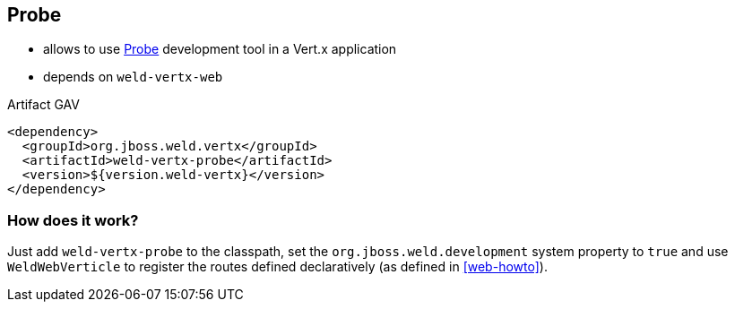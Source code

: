 == Probe

* allows to use http://docs.jboss.org/weld/reference/latest/en-US/html/devmode.html#probe[Probe] development tool in a Vert.x application
* depends on `weld-vertx-web`

.Artifact GAV
[source,xml]
----
<dependency>
  <groupId>org.jboss.weld.vertx</groupId>
  <artifactId>weld-vertx-probe</artifactId>
  <version>${version.weld-vertx}</version>
</dependency>
----

=== How does it work?

Just add `weld-vertx-probe` to the classpath, set the `org.jboss.weld.development` system property to `true` and use `WeldWebVerticle` to register the routes defined declaratively (as defined in <<web-howto>>).

